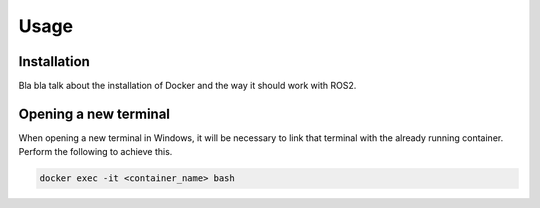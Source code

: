 Usage
=====

.. _installation:

Installation
------------

Bla bla talk about the installation of Docker and the way it should work with ROS2. 

Opening a new terminal
----------------------

When opening a new terminal in Windows, it will be necessary to link that terminal with the already running container. Perform the following to achieve this.


.. code-block:: console

   docker exec -it <container_name> bash




